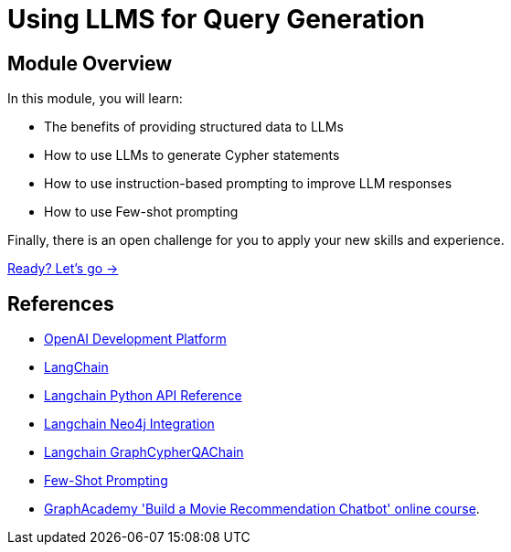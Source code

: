 = Using LLMS for Query Generation
:order: 4

== Module Overview

In this module, you will learn:

* The benefits of providing structured data to LLMs
* How to use LLMs to generate Cypher statements
* How to use instruction-based prompting to improve LLM responses
* How to use Few-shot prompting

Finally, there is an open challenge for you to apply your new skills and experience.

link:./1-cypher-qa-chain/[Ready? Let's go →, role=btn]

== References

* link:https://platform.openai.com/[OpenAI Development Platform^]
* link:https://langchain.com[LangChain^]
* link:https://api.python.langchain.com/en/latest/api_reference.html[Langchain Python API Reference^]
* link:https://python.langchain.com/docs/integrations/providers/neo4j[Langchain Neo4j Integration^]
* link:https://api.python.langchain.com/en/latest/_modules/langchain/chains/graph_qa/cypher.html#GraphCypherQAChain[Langchain GraphCypherQAChain^]
* link:https://www.promptingguide.ai/techniques/fewshot[Few-Shot Prompting^]
* link:https://graphacademy.neo4j.com/courses/llm-chatbot/[GraphAcademy 'Build a Movie Recommendation Chatbot' online course^].